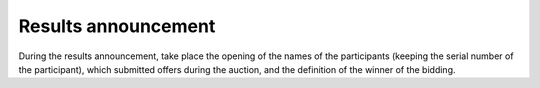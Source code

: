 .. _Results:

Results announcement
====================

During the  results announcement, take place  the opening of the names of the participants (keeping the serial number of the participant), which submitted offers during the auction, and the definition of the winner of the bidding. 
